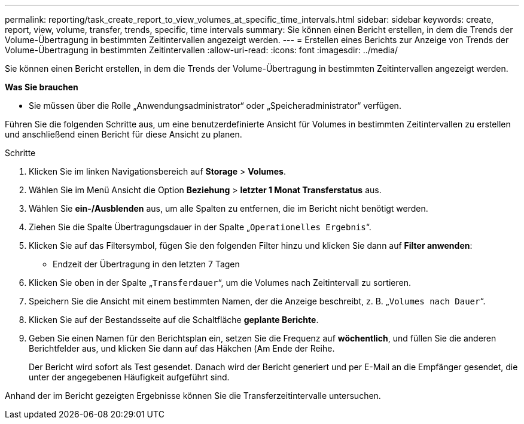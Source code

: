 ---
permalink: reporting/task_create_report_to_view_volumes_at_specific_time_intervals.html 
sidebar: sidebar 
keywords: create, report, view, volume, transfer, trends, specific, time intervals 
summary: Sie können einen Bericht erstellen, in dem die Trends der Volume-Übertragung in bestimmten Zeitintervallen angezeigt werden. 
---
= Erstellen eines Berichts zur Anzeige von Trends der Volume-Übertragung in bestimmten Zeitintervallen
:allow-uri-read: 
:icons: font
:imagesdir: ../media/


[role="lead"]
Sie können einen Bericht erstellen, in dem die Trends der Volume-Übertragung in bestimmten Zeitintervallen angezeigt werden.

*Was Sie brauchen*

* Sie müssen über die Rolle „Anwendungsadministrator“ oder „Speicheradministrator“ verfügen.


Führen Sie die folgenden Schritte aus, um eine benutzerdefinierte Ansicht für Volumes in bestimmten Zeitintervallen zu erstellen und anschließend einen Bericht für diese Ansicht zu planen.

.Schritte
. Klicken Sie im linken Navigationsbereich auf *Storage* > *Volumes*.
. Wählen Sie im Menü Ansicht die Option *Beziehung* > *letzter 1 Monat Transferstatus* aus.
. Wählen Sie *ein-/Ausblenden* aus, um alle Spalten zu entfernen, die im Bericht nicht benötigt werden.
. Ziehen Sie die Spalte Übertragungsdauer in der Spalte „`Operationelles Ergebnis`“.
. Klicken Sie auf das Filtersymbol, fügen Sie den folgenden Filter hinzu und klicken Sie dann auf *Filter anwenden*:
+
** Endzeit der Übertragung in den letzten 7 Tagen


. Klicken Sie oben in der Spalte „`Transferdauer`“, um die Volumes nach Zeitintervall zu sortieren.
. Speichern Sie die Ansicht mit einem bestimmten Namen, der die Anzeige beschreibt, z. B. „`Volumes nach Dauer`“.
. Klicken Sie auf der Bestandsseite auf die Schaltfläche *geplante Berichte*.
. Geben Sie einen Namen für den Berichtsplan ein, setzen Sie die Frequenz auf *wöchentlich*, und füllen Sie die anderen Berichtfelder aus, und klicken Sie dann auf das Häkchen (image:../media/blue_check.gif[""]Am Ende der Reihe.
+
Der Bericht wird sofort als Test gesendet. Danach wird der Bericht generiert und per E-Mail an die Empfänger gesendet, die unter der angegebenen Häufigkeit aufgeführt sind.



Anhand der im Bericht gezeigten Ergebnisse können Sie die Transferzeitintervalle untersuchen.
